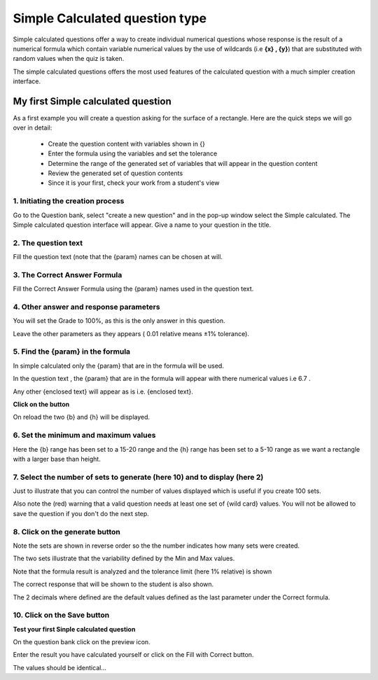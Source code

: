 .. _calculated_simple_question_type:

Simple Calculated question type
================================
Simple calculated questions offer a way to create individual numerical questions whose response is the result of a numerical formula which contain variable numerical values by the use of wildcards (i.e **{x} , {y}**) that are substituted with random values when the quiz is taken.

The simple calculated questions offers the most used features of the calculated question with a much simpler creation interface. 

My first Simple calculated question
-------------------------------------
As a first example you will create a question asking for the surface of a rectangle. Here are the quick steps we will go over in detail:

  * Create the question content with variables shown in {}
  * Enter the formula using the variables and set the tolerance
  * Determine the range of the generated set of variables that will appear in the question content
  * Review the generated set of question contents
  * Since it is your first, check your work from a student's view 
  
1. Initiating the creation process
^^^^^^^^^^^^^^^^^^^^^^^^^^^^^^^^^^^
Go to the Question bank, select "create a new question" and in the pop-up window select the Simple calculated. The Simple calculated question interface will appear. Give a name to your question in the title. 

2. The question text
^^^^^^^^^^^^^^^^^^^^^
Fill the question text (note that the {param} names can be chosen at will. 

3. The Correct Answer Formula
^^^^^^^^^^^^^^^^^^^^^^^^^^^^^^
Fill the Correct Answer Formula using the {param} names used in the question text. 

4. Other answer and response parameters
^^^^^^^^^^^^^^^^^^^^^^^^^^^^^^^^^^^^^^^^
You will set the Grade to 100%, as this is the only answer in this question.

Leave the other parameters as they appears ( 0.01 relative means ±1% tolerance). 

5. Find the {param} in the formula
^^^^^^^^^^^^^^^^^^^^^^^^^^^^^^^^^^^
In simple calculated only the {param} that are in the formula will be used.

In the question text , the {param} that are in the formula will appear with there numerical values i.e 6.7 .

Any other {enclosed text} will appear as is i.e. {enclosed text}. 

**Click on the button**

On reload the two {b} and {h} will be displayed. 

6. Set the minimum and maximum values
^^^^^^^^^^^^^^^^^^^^^^^^^^^^^^^^^^^^^^
Here the {b} range has been set to a 15-20 range and the {h} range has been set to a 5-10 range as we want a rectangle with a larger base than height. 

7. Select the number of sets to generate (here 10) and to display (here 2)
^^^^^^^^^^^^^^^^^^^^^^^^^^^^^^^^^^^^^^^^^^^^^^^^^^^^^^^^^^^^^^^^^^^^^^^^^^^
Just to illustrate that you can control the number of values displayed which is useful if you create 100 sets.

Also note the (red) warning that a valid question needs at least one set of {wild card} values. You will not be allowed to save the question if you don't do the next step.

8. Click on the generate button
^^^^^^^^^^^^^^^^^^^^^^^^^^^^^^^^

Note the sets are shown in reverse order so the the number indicates how many sets were created.

The two sets illustrate that the variability defined by the Min and Max values.

Note that the formula result is analyzed and the tolerance limit (here 1% relative) is shown

The correct response that will be shown to the student is also shown.

The 2 decimals where defined are the default values defined as the last parameter under the Correct formula. 

10. Click on the Save button
^^^^^^^^^^^^^^^^^^^^^^^^^^^^^

**Test your first Sinple calculated question**

On the question bank click on the preview icon.

Enter the result you have calculated yourself or click on the Fill with Correct button.

The values should be identical... 



















